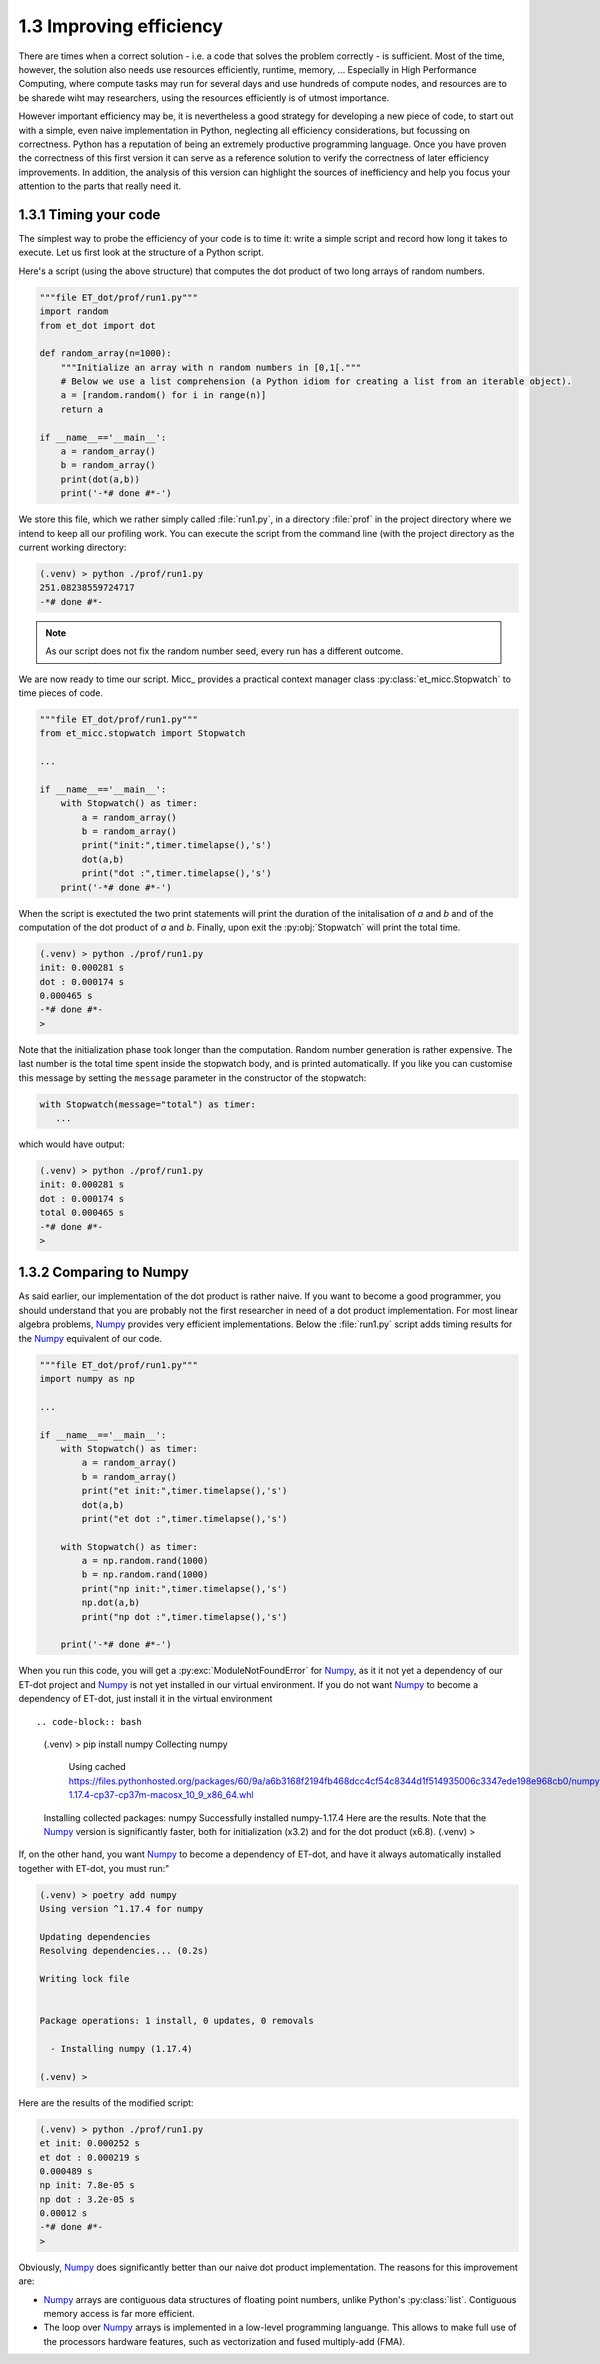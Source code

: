 1.3 Improving efficiency
------------------------
There are times when a correct solution - i.e. a code that solves the problem correctly - 
is sufficient. Most of the time, however, the solution also needs use resources efficiently, 
runtime, memory, ... Especially in High Performance Computing, where compute tasks may run 
for several days and use hundreds of compute nodes, and resources are to be sharede wiht 
may researchers, using the resources efficiently is of utmost importance. 

However important efficiency may be, it is nevertheless a good strategy for developing a
new piece of code, to start out with a simple, even naive implementation in Python, neglecting
all efficiency considerations, but focussing on correctness. Python has a reputation of being 
an extremely productive programming language. Once you have proven the correctness of this first 
version it can serve as a reference solution to verify the correctness of later efficiency 
improvements. In addition, the analysis of this version can highlight the sources of 
inefficiency and help you focus your attention to the parts that really need it.
    
1.3.1 Timing your code
^^^^^^^^^^^^^^^^^^^^^^
The simplest way to probe the efficiency of your code is to time it: write a simple script 
and record how long it takes to execute. Let us first look at the structure of a Python script. 

Here's a script (using the above structure) that computes the dot product of two long arrays 
of random numbers. 

.. code-block:: python

   """file ET_dot/prof/run1.py"""
   import random
   from et_dot import dot
   
   def random_array(n=1000):
       """Initialize an array with n random numbers in [0,1[."""
       # Below we use a list comprehension (a Python idiom for creating a list from an iterable object). 
       a = [random.random() for i in range(n)]
       return a
   
   if __name__=='__main__':
       a = random_array()
       b = random_array()
       print(dot(a,b))
       print('-*# done #*-')       
     
We store this file, which we rather simply called :file:`run1.py`, in a directory :file:`prof` 
in the project directory where we intend to keep all our profiling work. 
You can execute the script from the command line (with the project directory as the current
working directory:
       
.. code-block:: bash

   (.venv) > python ./prof/run1.py
   251.08238559724717
   -*# done #*-
      
.. note:: As our script does not fix the random number seed, every run has a different outcome.
   
We are now ready to time our script. Micc_ provides a practical context manager class 
:py:class:`et_micc.Stopwatch` to time pieces of code. 

.. code-block:: python

   """file ET_dot/prof/run1.py"""
   from et_micc.stopwatch import Stopwatch
   
   ...   
   
   if __name__=='__main__':
       with Stopwatch() as timer:
           a = random_array()
           b = random_array()
           print("init:",timer.timelapse(),'s')
           dot(a,b)
           print("dot :",timer.timelapse(),'s')
       print('-*# done #*-')
       
When the script is exectuted the two print statements will print the duration of the 
initalisation of *a* and *b* and of the computation of the dot product of *a* and *b*.
Finally, upon exit the :py:obj:`Stopwatch` will print the total time.

.. code-block:: bash

   (.venv) > python ./prof/run1.py
   init: 0.000281 s
   dot : 0.000174 s
   0.000465 s
   -*# done #*-
   >

Note that the initialization phase took longer than the computation. Random number 
generation is rather expensive. The last number is the total time spent inside the 
stopwatch body, and is printed automatically. If you like you can customise this 
message by setting the ``message`` parameter in the constructor of the stopwatch:

.. code-block:: python

   with Stopwatch(message="total") as timer:
      ...

which would have output:

.. code-block:: bash

   (.venv) > python ./prof/run1.py
   init: 0.000281 s
   dot : 0.000174 s
   total 0.000465 s
   -*# done #*-
   >

1.3.2 Comparing to Numpy
^^^^^^^^^^^^^^^^^^^^^^^^
As said earlier, our implementation of the dot product is rather naive. If you want 
to become a good programmer, you should understand that you are probably not the 
first researcher in need of a dot product implementation. For most linear algebra 
problems, `Numpy <https://numpy.org>`_ provides very efficient implementations. 
Below the :file:`run1.py` script adds timing results for the Numpy_ equivalent of 
our code.

.. code-block:: python

   """file ET_dot/prof/run1.py"""
   import numpy as np
   
   ...   
   
   if __name__=='__main__':
       with Stopwatch() as timer:
           a = random_array()
           b = random_array()
           print("et init:",timer.timelapse(),'s')
           dot(a,b)
           print("et dot :",timer.timelapse(),'s')

       with Stopwatch() as timer:
           a = np.random.rand(1000)
           b = np.random.rand(1000)
           print("np init:",timer.timelapse(),'s')
           np.dot(a,b)
           print("np dot :",timer.timelapse(),'s')
       
       print('-*# done #*-') 
       
When you run this code, you will get a :py:exc:`ModuleNotFoundError` for Numpy_, as it 
it not yet a dependency of our ET-dot project and Numpy_ is not yet installed in our 
virtual environment. If you do not want Numpy_ to become a dependency of ET-dot, just
install it in the virtual environment ::

.. code-block:: bash

   (.venv) > pip install numpy
   Collecting numpy
   
     Using cached https://files.pythonhosted.org/packages/60/9a/a6b3168f2194fb468dcc4cf54c8344d1f514935006c3347ede198e968cb0/numpy-1.17.4-cp37-cp37m-macosx_10_9_x86_64.whl
     
   Installing collected packages: numpy
   Successfully installed numpy-1.17.4
   Here are the results. Note that the Numpy_ version is significantly faster, both for 
   initialization (x3.2) and for the dot product (x6.8). 
   (.venv) >
  
If, on the other hand, you want Numpy_ to become a dependency of ET-dot, and have 
it always automatically installed together with ET-dot, you must run:"

.. code-block:: bash

   (.venv) > poetry add numpy
   Using version ^1.17.4 for numpy
   
   Updating dependencies
   Resolving dependencies... (0.2s)
   
   Writing lock file
   
   
   Package operations: 1 install, 0 updates, 0 removals
   
     - Installing numpy (1.17.4)
   
   (.venv) >
 
Here are the results of the modified script:

.. code-block:: bash

   (.venv) > python ./prof/run1.py
   et init: 0.000252 s
   et dot : 0.000219 s
   0.000489 s
   np init: 7.8e-05 s
   np dot : 3.2e-05 s
   0.00012 s
   -*# done #*-
   >
       
Obviously, Numpy_ does significantly better than our naive dot product implementation. 
The reasons for this improvement are:

* Numpy_ arrays are contiguous data structures of floating point numbers, unlike Python's
  :py:class:`list`. Contiguous memory access is far more efficient.
* The loop over Numpy_ arrays is implemented in a low-level programming languange.
  This allows to make full use of the processors hardware features, such as vectorization and
  fused multiply-add (FMA).
  